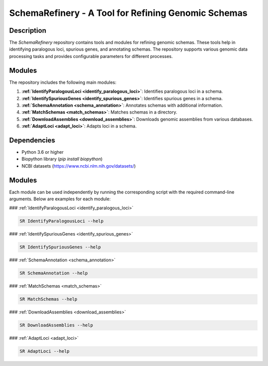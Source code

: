 SchemaRefinery - A Tool for Refining Genomic Schemas
====================================================

Description
-----------

The `SchemaRefinery` repository contains tools and modules for refining genomic schemas. These tools help in identifying paralogous loci, spurious genes, and annotating schemas. The repository supports various genomic data processing tasks and provides configurable parameters for different processes.

Modules
-------

The repository includes the following main modules:

1. **:ref:`IdentifyParalogousLoci <identify_paralogous_loci>`**: Identifies paralogous loci in a schema.
2. **:ref:`IdentifySpuriousGenes <identify_spurious_genes>`**: Identifies spurious genes in a schema.
3. **:ref:`SchemaAnnotation <schema_annotation>`**: Annotates schemas with additional information.
4. **:ref:`MatchSchemas <match_schemas>`**: Matches schemas in a directory.
5. **:ref:`DownloadAssemblies <download_assemblies>`**: Downloads genomic assemblies from various databases.
6. **:ref:`AdaptLoci <adapt_loci>`**: Adapts loci in a schema.

Dependencies
------------

- Python 3.6 or higher
- Biopython library (`pip install biopython`)
- NCBI datasets (`https://www.ncbi.nlm.nih.gov/datasets/ <https://www.ncbi.nlm.nih.gov/datasets/>`_)

Modules
-------

Each module can be used independently by running the corresponding script with the required command-line arguments. Below are examples for each module:

### :ref:`IdentifyParalogousLoci <identify_paralogous_loci>`

.. code-block:: bash

    SR IdentifyParalogousLoci --help

### :ref:`IdentifySpuriousGenes <identify_spurious_genes>`

.. code-block:: bash

    SR IdentifySpuriousGenes --help

### :ref:`SchemaAnnotation <schema_annotation>`

.. code-block:: bash

    SR SchemaAnnotation --help

### :ref:`MatchSchemas <match_schemas>`

.. code-block:: bash

    SR MatchSchemas --help

### :ref:`DownloadAssemblies <download_assemblies>`

.. code-block:: bash

    SR DownloadAssemblies --help

### :ref:`AdaptLoci <adapt_loci>`

.. code-block:: bash

    SR AdaptLoci --help
